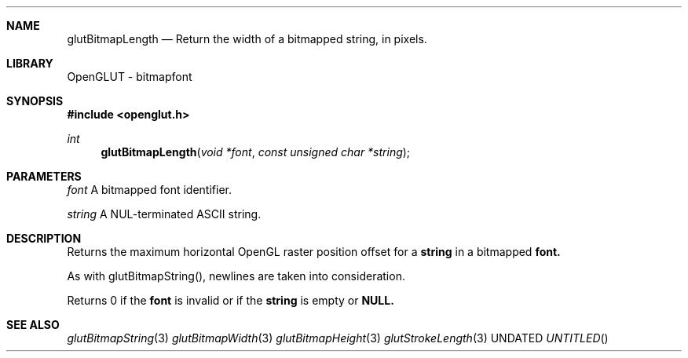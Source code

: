 .\" Copyright 2004, the OpenGLUT contributors
.Dt GLUTBITMAPLENGTH 3 LOCAL
.Dd
.Sh NAME
.Nm glutBitmapLength
.Nd Return the width of a bitmapped string, in pixels.
.Sh LIBRARY
OpenGLUT - bitmapfont
.Sh SYNOPSIS
.In openglut.h
.Ft  int
.Fn glutBitmapLength "void *font" "const unsigned char *string"
.Sh PARAMETERS
.Pp
.Bf Em
 font
.Ef
    A bitmapped font identifier.
.Pp
.Bf Em
 string
.Ef
  A NUL-terminated ASCII string.
.Sh DESCRIPTION
Returns the maximum horizontal OpenGL raster position
offset for a 
.Bf Sy
 string
.Ef
 in a bitmapped 
.Bf Sy
 font.
.Ef
 
.Pp
As with glutBitmapString(), newlines are taken into
consideration.
.Pp
Returns 0 if the 
.Bf Sy
 font
.Ef
 is invalid or if the
.Bf Sy
 string
.Ef
 is empty or 
.Bf Sy
 NULL.
.Ef
 
.Pp
.Sh SEE ALSO
.Xr glutBitmapString 3
.Xr glutBitmapWidth 3
.Xr glutBitmapHeight 3
.Xr glutStrokeLength 3
.fl
.sp 3
